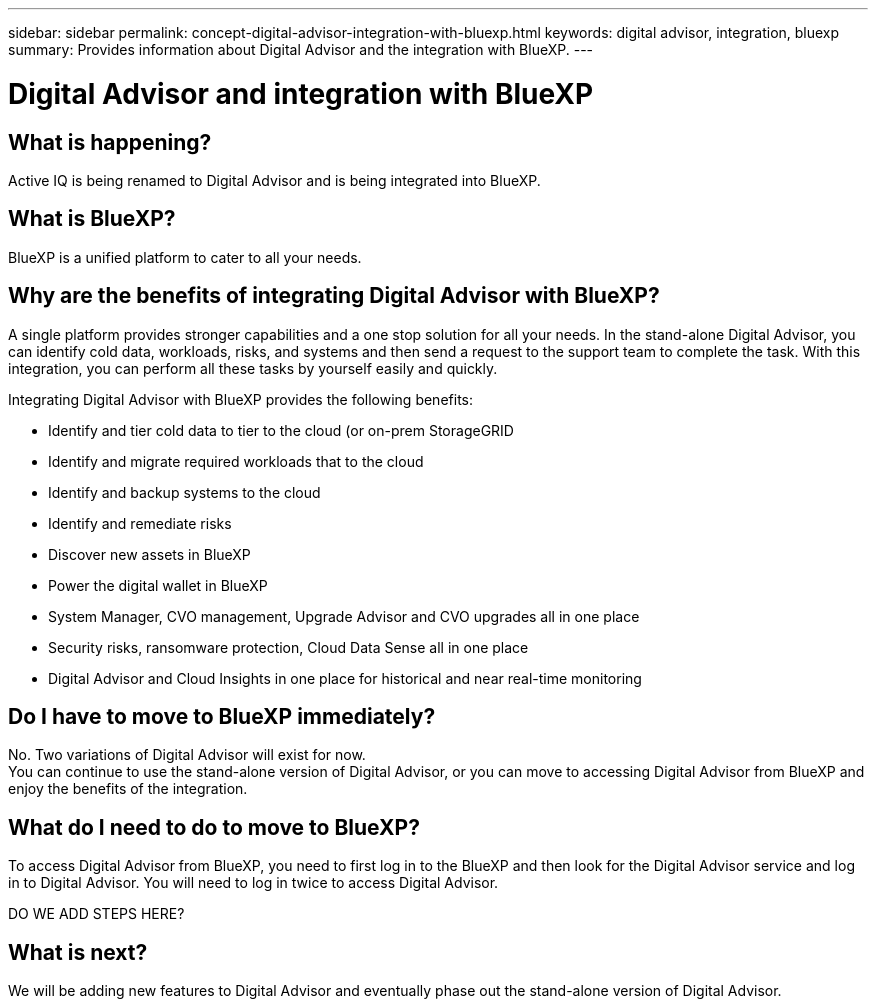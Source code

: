 ---
sidebar: sidebar
permalink: concept-digital-advisor-integration-with-bluexp.html
keywords: digital advisor, integration, bluexp
summary: Provides information about Digital Advisor and the integration with BlueXP.
---

= Digital Advisor and integration with BlueXP
:toc: macro
:toclevels: 1
:hardbreaks:
:nofooter:
:icons: font
:linkattrs:
:imagesdir: ./media/

[.lead]

== What is happening?
Active IQ is being renamed to Digital Advisor and is being integrated into BlueXP.

== What is BlueXP?
BlueXP is a unified platform to cater to all your needs.

== Why are the benefits of integrating Digital Advisor with BlueXP?
A single platform provides stronger capabilities and a one stop solution for all your needs. In the stand-alone Digital Advisor, you can identify cold data, workloads, risks, and systems and then send a request to the support team to complete the task. With this integration, you can perform all these tasks by yourself easily and quickly. 

Integrating Digital Advisor with BlueXP provides the following benefits:

* Identify and tier cold data to tier to the cloud (or on-prem StorageGRID
* Identify and migrate required workloads that to the cloud 
* Identify and backup systems to the cloud 
* Identify and remediate risks 
* Discover new assets in BlueXP
* Power the digital wallet in BlueXP
* System Manager, CVO management, Upgrade Advisor and CVO upgrades all in one place
* Security risks, ransomware protection, Cloud Data Sense all in one place
* Digital Advisor and Cloud Insights in one place for historical and near real-time monitoring

== Do I have to move to BlueXP immediately?
No. Two variations of Digital Advisor will exist for now. 
You can continue to use the stand-alone version of Digital Advisor, or you can move to accessing Digital Advisor from BlueXP and enjoy the benefits of the integration.

== What do I need to do to move to BlueXP?
To access Digital Advisor from BlueXP, you need to first log in to the BlueXP and then look for the Digital Advisor service and log in to Digital Advisor. You will need to log in twice to access Digital Advisor.

DO WE ADD STEPS HERE?

== What is next?
We will be adding new features to Digital Advisor and eventually phase out the stand-alone version of Digital Advisor.
